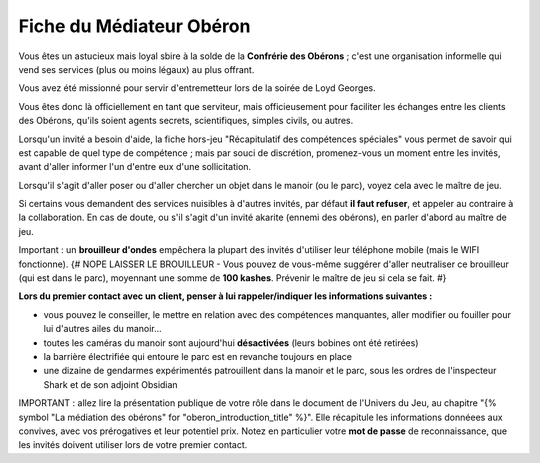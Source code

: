 

Fiche du Médiateur Obéron
==================================

Vous êtes un astucieux mais loyal sbire à la solde de la **Confrérie des Obérons** ; c'est une organisation informelle qui vend ses services (plus ou moins légaux) au plus offrant.

Vous avez été missionné pour servir d'entremetteur lors de la soirée de Loyd Georges.

Vous êtes donc là officiellement en tant que serviteur, mais officieusement pour faciliter les échanges entre les clients des Obérons, qu'ils soient agents secrets, scientifiques, simples civils, ou autres.

Lorsqu'un invité a besoin d'aide, la fiche hors-jeu "Récapitulatif des compétences spéciales" vous permet de savoir qui est capable de quel type de compétence ; mais par souci de discrétion, promenez-vous un moment entre les invités, avant d'aller informer l'un d'entre eux d'une sollicitation.

Lorsqu'il s'agit d'aller poser ou d'aller chercher un objet dans le manoir (ou le parc), voyez cela avec le maître de jeu.

Si certains vous demandent des services nuisibles à d'autres invités, par défaut **il faut refuser**, et appeler au contraire à la collaboration. En cas de doute, ou s'il s'agit d'un invité akarite (ennemi des obérons), en parler d'abord au maître de jeu.

Important : un **brouilleur d'ondes** empêchera la plupart des invités d'utiliser leur téléphone mobile (mais le WIFI fonctionne).
{# NOPE LAISSER LE BROUILLEUR - Vous pouvez de vous-même suggérer d'aller neutraliser ce brouilleur (qui est dans le parc), moyennant une somme de **100 kashes**. Prévenir le maître de jeu si cela se fait. #}

**Lors du premier contact avec un client, penser à lui rappeler/indiquer les informations suivantes :**

- vous pouvez le conseiller, le mettre en relation avec des compétences manquantes, aller modifier ou fouiller pour lui d'autres ailes du manoir...
- toutes les caméras du manoir sont aujourd'hui **désactivées** (leurs bobines ont été retirées)
- la barrière électrifiée qui entoure le parc est en revanche toujours en place
- une dizaine de gendarmes expérimentés patrouillent dans la manoir et le parc, sous les ordres de l'inspecteur Shark et de son adjoint Obsidian

IMPORTANT : allez lire la présentation publique de votre rôle dans le document de l'Univers du Jeu, au chapitre "{% symbol "La médiation des obérons" for "oberon_introduction_title" %}". Elle récapitule les informations donnéees aux convives, avec vos prérogatives et leur potentiel prix. Notez en particulier votre **mot de passe** de reconnaissance, que les invités doivent utiliser lors de votre premier contact.



